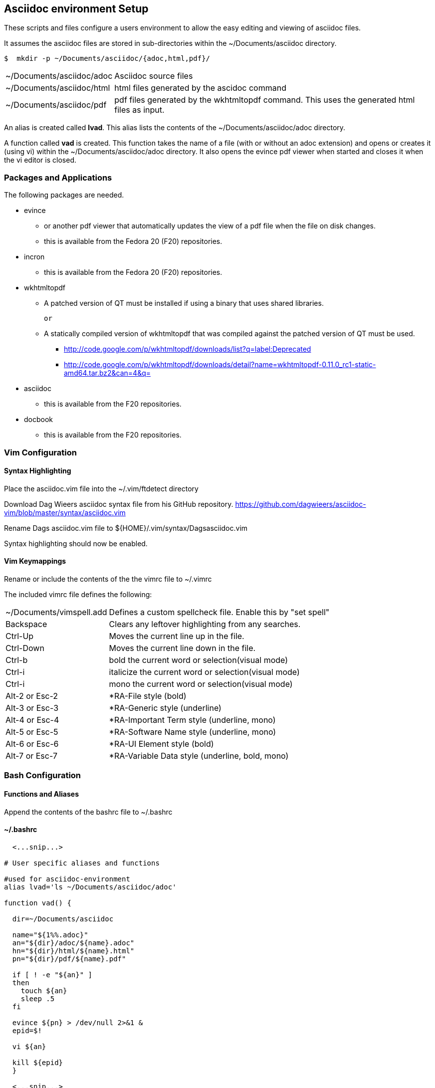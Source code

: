 
== Asciidoc environment Setup

These scripts and files configure a users environment to allow the easy editing and viewing of asciidoc files.

It assumes the asciidoc files are stored in sub-directories within the ~/Documents/asciidoc directory.

[source,bash]
----
$  mkdir -p ~/Documents/asciidoc/{adoc,html,pdf}/
----

[horizontal]
~/Documents/asciidoc/adoc;; Asciidoc source files
~/Documents/asciidoc/html;; html files generated by the ascidoc command
~/Documents/asciidoc/pdf;; pdf files generated by the wkhtmltopdf command. This uses the generated html files as input.

An alias is created called *lvad*. This alias lists the contents of the ~/Documents/asciidoc/adoc directory.

A function called *vad* is created. This function takes the name of a file (with or without an adoc extension) and opens or creates it (using vi) within the ~/Documents/asciidoc/adoc directory. It also opens the evince pdf viewer when started and closes it when the vi editor is closed.


=== Packages and Applications

The following packages are needed.

* evince
** or another pdf viewer that automatically updates the view of a pdf file when the file on disk changes.
** this is available from the Fedora 20 (F20) repositories.

* incron
** this is available from the Fedora 20 (F20) repositories.

* wkhtmltopdf
** A patched version of QT must be installed if using a binary that uses shared libraries.

 or

** A statically compiled version of wkhtmltopdf that was compiled against the patched version of QT must be used.
*** http://code.google.com/p/wkhtmltopdf/downloads/list?q=label:Deprecated
*** http://code.google.com/p/wkhtmltopdf/downloads/detail?name=wkhtmltopdf-0.11.0_rc1-static-amd64.tar.bz2&can=4&q=
// do we actually use wkhtmltoimage ?
// *** http://code.google.com/p/wkhtmltopdf/downloads/detail?name=wkhtmltoimage-0.11.0_rc1-static-amd64.tar.bz2&can=4&q=

* asciidoc
** this is available from the F20 repositories.

* docbook
** this is available from the F20 repositories.

=== Vim Configuration


==== Syntax Highlighting

Place the asciidoc.vim file into the ~/.vim/ftdetect directory

Download Dag Wieers asciidoc syntax file from his GitHub repository.
https://github.com/dagwieers/asciidoc-vim/blob/master/syntax/asciidoc.vim

Rename Dags asciidoc.vim file to ${HOME}/.vim/syntax/Dagsasciidoc.vim

Syntax highlighting should now be enabled.

==== Vim Keymappings

Rename or include the contents of the the vimrc file to ~/.vimrc

The included vimrc file defines the following:

[horizontal]
~/Documents/vimspell.add;; Defines a custom spellcheck file. Enable this by "set spell"

Backspace;; Clears any leftover highlighting from any searches.

Ctrl-Up;; Moves the current line up in the file.
Ctrl-Down;; Moves the current line down in the file.

Ctrl-b;; bold the current word or selection(visual mode)
Ctrl-i;; italicize the current word or selection(visual mode)
Ctrl-i;; mono the current word or selection(visual mode)

Alt-2 or Esc-2;; *RA-File style (bold)
Alt-3 or Esc-3;; *RA-Generic style (underline)
Alt-4 or Esc-4;; *RA-Important Term style (underline, mono)
Alt-5 or Esc-5;; *RA-Software Name style (underline, mono)
Alt-6 or Esc-6;; *RA-UI Element style (bold)
Alt-7 or Esc-7;; *RA-Variable Data style (underline, bold, mono)





=== Bash Configuration

==== Functions and Aliases

Append the contents of the bashrc file to ~/.bashrc

==== ~/.bashrc
[source,bash]
----
  <...snip...>

# User specific aliases and functions

#used for asciidoc-environment
alias lvad='ls ~/Documents/asciidoc/adoc'

function vad() {

  dir=~/Documents/asciidoc

  name="${1%%.adoc}"
  an="${dir}/adoc/${name}.adoc"
  hn="${dir}/html/${name}.html"
  pn="${dir}/pdf/${name}.pdf"

  if [ ! -e "${an}" ]
  then 
    touch ${an}
    sleep .5
  fi

  evince ${pn} > /dev/null 2>&1 &
  epid=$!

  vi ${an}

  kill ${epid}
  }

  <...snip...>
----


==== Autocomplete for vad function

To enable auto completion for the vad function that displays the adoc files already existing, place the vad_autocomplete file into the /etc/bash_autocompletion.d directory.


==== Automatically generating html and pdf files

Place the adoc_process.sh script into the ~/bin directory.

Copy the incron file to the /var/spool/incron directory. 
Make sure to rename the file to the users login name and set the owner/group to root/USERNAME and the permissions to 0600.

[source,bash]
----
-rw-------. 1 root myuser 99 Sep 24 17:18 /var/spool/incron/myuser
----

Also ensure you expand to the tildes (~) in the file to the full path.

===== example
[source,bash]
----
/home/myuser/Documents/ascii <...snip...> /home/myuser/bin/ <...snip...>
----

The incrond daemon must be restarted to reload the configuration.



